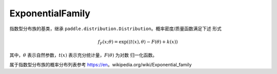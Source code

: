 .. _cn_api_distribution_ExponentialFamily:

ExponentialFamily
-------------------------------

.. py:class:: paddle.distribution.ExponentialFamily()

指数型分布族的基类，继承 ``paddle.distribution.Distribution``。概率密度/质量函数满足下述
形式

.. math::

    f_{F}(x; \theta) = \exp(\langle t(x), \theta\rangle - F(\theta) + k(x))

其中，:math:`\theta` 表示自然参数，:math:`t(x)` 表示充分统计量，:math:`F(\theta)` 为对数
归一化函数。

属于指数型分布族的概率分布列表参考 https://en。wikipedia.org/wiki/Exponential_family









